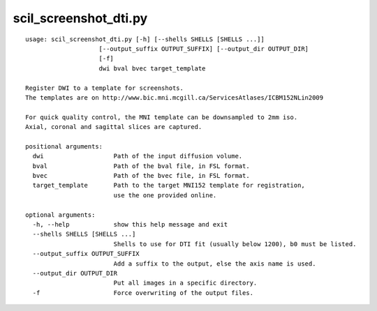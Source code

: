 scil_screenshot_dti.py
==============

::

	usage: scil_screenshot_dti.py [-h] [--shells SHELLS [SHELLS ...]]
	                    [--output_suffix OUTPUT_SUFFIX] [--output_dir OUTPUT_DIR]
	                    [-f]
	                    dwi bval bvec target_template
	
	Register DWI to a template for screenshots.
	The templates are on http://www.bic.mni.mcgill.ca/ServicesAtlases/ICBM152NLin2009
	
	For quick quality control, the MNI template can be downsampled to 2mm iso.
	Axial, coronal and sagittal slices are captured.
	
	positional arguments:
	  dwi                   Path of the input diffusion volume.
	  bval                  Path of the bval file, in FSL format.
	  bvec                  Path of the bvec file, in FSL format.
	  target_template       Path to the target MNI152 template for registration,
	                        use the one provided online.
	
	optional arguments:
	  -h, --help            show this help message and exit
	  --shells SHELLS [SHELLS ...]
	                        Shells to use for DTI fit (usually below 1200), b0 must be listed.
	  --output_suffix OUTPUT_SUFFIX
	                        Add a suffix to the output, else the axis name is used.
	  --output_dir OUTPUT_DIR
	                        Put all images in a specific directory.
	  -f                    Force overwriting of the output files.
